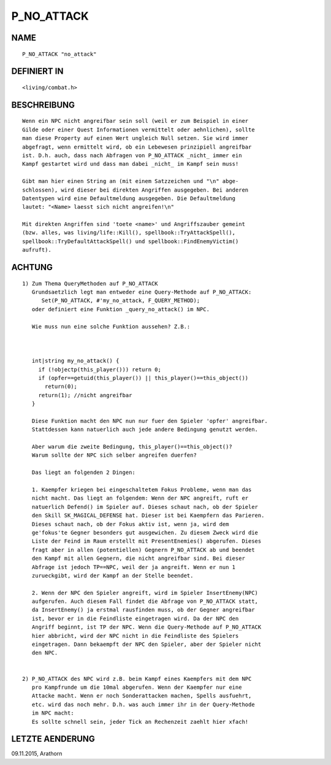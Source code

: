 P_NO_ATTACK
===========

NAME
----
::

     P_NO_ATTACK "no_attack"

DEFINIERT IN
------------
::

     <living/combat.h>

BESCHREIBUNG
------------
::

     Wenn ein NPC nicht angreifbar sein soll (weil er zum Beispiel in einer
     Gilde oder einer Quest Informationen vermittelt oder aehnlichen), sollte
     man diese Property auf einen Wert ungleich Null setzen. Sie wird immer
     abgefragt, wenn ermittelt wird, ob ein Lebewesen prinzipiell angreifbar
     ist. D.h. auch, dass nach Abfragen von P_NO_ATTACK _nicht_ immer ein
     Kampf gestartet wird und dass man dabei _nicht_ im Kampf sein muss!

     Gibt man hier einen String an (mit einem Satzzeichen und "\n" abge-
     schlossen), wird dieser bei direkten Angriffen ausgegeben. Bei anderen
     Datentypen wird eine Defaultmeldung ausgegeben. Die Defaultmeldung
     lautet: "<Name> laesst sich nicht angreifen!\n"

     Mit direkten Angriffen sind 'toete <name>' und Angriffszauber gemeint
     (bzw. alles, was living/life::Kill(), spellbook::TryAttackSpell(),
     spellbook::TryDefaultAttackSpell() und spellbook::FindEnemyVictim()
     aufruft).

ACHTUNG
-------
::

  1) Zum Thema QueryMethoden auf P_NO_ATTACK
     Grundsaetzlich legt man entweder eine Query-Methode auf P_NO_ATTACK:
        Set(P_NO_ATTACK, #'my_no_attack, F_QUERY_METHOD);
     oder definiert eine Funktion _query_no_attack() im NPC.

     Wie muss nun eine solche Funktion aussehen? Z.B.:

     

     int|string my_no_attack() {
       if (!objectp(this_player())) return 0;
       if (opfer==getuid(this_player()) || this_player()==this_object())
         return(0);
       return(1); //nicht angreifbar
     }

     Diese Funktion macht den NPC nun nur fuer den Spieler 'opfer' angreifbar.
     Stattdessen kann natuerlich auch jede andere Bedingung genutzt werden.

     Aber warum die zweite Bedingung, this_player()==this_object()?
     Warum sollte der NPC sich selber angreifen duerfen?

     Das liegt an folgenden 2 Dingen:

     1. Kaempfer kriegen bei eingeschaltetem Fokus Probleme, wenn man das 
     nicht macht. Das liegt an folgendem: Wenn der NPC angreift, ruft er 
     natuerlich Defend() im Spieler auf. Dieses schaut nach, ob der Spieler 
     den Skill SK_MAGICAL_DEFENSE hat. Dieser ist bei Kaempfern das Parieren.
     Dieses schaut nach, ob der Fokus aktiv ist, wenn ja, wird dem 
     ge'fokus'te Gegner besonders gut ausgewichen. Zu diesem Zweck wird die 
     Liste der Feind im Raum erstellt mit PresentEnemies() abgerufen. Dieses 
     fragt aber in allen (potentiellen) Gegnern P_NO_ATTACK ab und beendet 
     den Kampf mit allen Gegnern, die nicht angreifbar sind. Bei dieser 
     Abfrage ist jedoch TP==NPC, weil der ja angreift. Wenn er nun 1 
     zurueckgibt, wird der Kampf an der Stelle beendet. 

     2. Wenn der NPC den Spieler angreift, wird im Spieler InsertEnemy(NPC)
     aufgerufen. Auch diesem Fall findet die Abfrage von P_NO_ATTACK statt, 
     da InsertEnemy() ja erstmal rausfinden muss, ob der Gegner angreifbar 
     ist, bevor er in die Feindliste eingetragen wird. Da der NPC den 
     Angriff beginnt, ist TP der NPC. Wenn die Query-Methode auf P_NO_ATTACK
     hier abbricht, wird der NPC nicht in die Feindliste des Spielers 
     eingetragen. Dann bekaempft der NPC den Spieler, aber der Spieler nicht
     den NPC.


  2) P_NO_ATTACK des NPC wird z.B. beim Kampf eines Kaempfers mit dem NPC 
     pro Kampfrunde um die 10mal abgerufen. Wenn der Kaempfer nur eine 
     Attacke macht. Wenn er noch Sonderattacken machen, Spells ausfuehrt, 
     etc. wird das noch mehr. D.h. was auch immer ihr in der Query-Methode 
     im NPC macht: 
     Es sollte schnell sein, jeder Tick an Rechenzeit zaehlt hier xfach!

LETZTE AENDERUNG
----------------
::

09.11.2015, Arathorn


